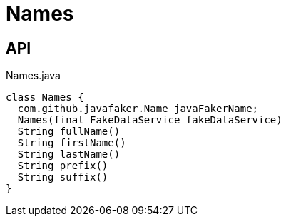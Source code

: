 = Names
:Notice: Licensed to the Apache Software Foundation (ASF) under one or more contributor license agreements. See the NOTICE file distributed with this work for additional information regarding copyright ownership. The ASF licenses this file to you under the Apache License, Version 2.0 (the "License"); you may not use this file except in compliance with the License. You may obtain a copy of the License at. http://www.apache.org/licenses/LICENSE-2.0 . Unless required by applicable law or agreed to in writing, software distributed under the License is distributed on an "AS IS" BASIS, WITHOUT WARRANTIES OR  CONDITIONS OF ANY KIND, either express or implied. See the License for the specific language governing permissions and limitations under the License.

== API

[source,java]
.Names.java
----
class Names {
  com.github.javafaker.Name javaFakerName;
  Names(final FakeDataService fakeDataService)
  String fullName()
  String firstName()
  String lastName()
  String prefix()
  String suffix()
}
----


